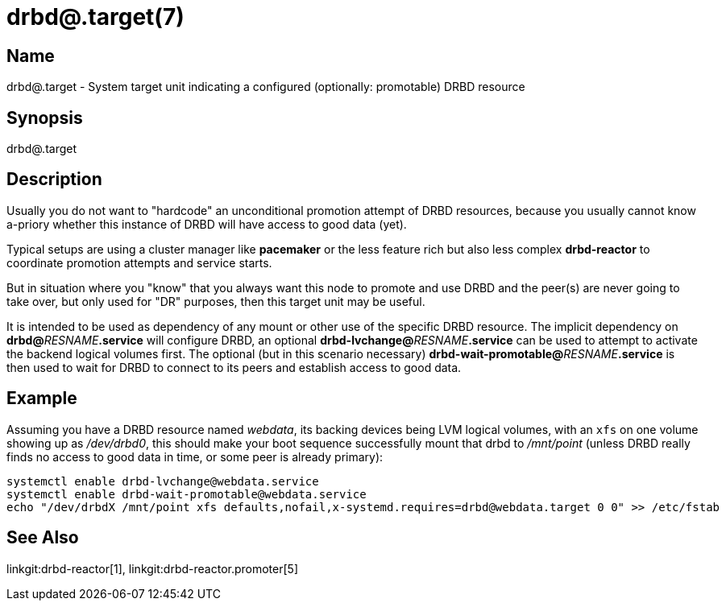 drbd@.target(7)
===============

Name
----
drbd@.target - System target unit indicating a configured (optionally: promotable) DRBD resource

Synopsis
--------
drbd@.target

Description
-----------
Usually you do not want to "hardcode" an unconditional promotion attempt of
DRBD resources, because you usually cannot know a-priory whether this instance
of DRBD will have access to good data (yet).

Typical setups are using a cluster manager like *pacemaker* or the less feature rich
but also less complex *drbd-reactor* to coordinate promotion attempts and service starts.

But in situation where you "know" that you always want this node to promote and use DRBD
and the peer(s) are never going to take over, but only used for "DR" purposes, then
this target unit may be useful.

It is intended to be used as dependency of any mount or other use of the specific DRBD
resource. The implicit dependency on **drbd@**__RESNAME__**.service** will configure DRBD,
an optional **drbd-lvchange@**__RESNAME__**.service** can be used to attempt to activate
the backend logical volumes first. The optional (but in this scenario necessary)
**drbd-wait-promotable@**__RESNAME__**.service** is then used to wait for DRBD to
connect to its peers and establish access to good data.

Example
-------
Assuming you have a DRBD resource named 'webdata', its backing devices being
LVM logical volumes, with an +xfs+ on one volume showing up as '/dev/drbd0',
this should make your boot sequence successfully mount that drbd to
'/mnt/point' (unless DRBD really finds no access to good data in time, or some
peer is already primary):

-------------
systemctl enable drbd-lvchange@webdata.service
systemctl enable drbd-wait-promotable@webdata.service
echo "/dev/drbdX /mnt/point xfs defaults,nofail,x-systemd.requires=drbd@webdata.target 0 0" >> /etc/fstab
-------------

See Also
--------
linkgit:drbd-reactor[1],
linkgit:drbd-reactor.promoter[5]
